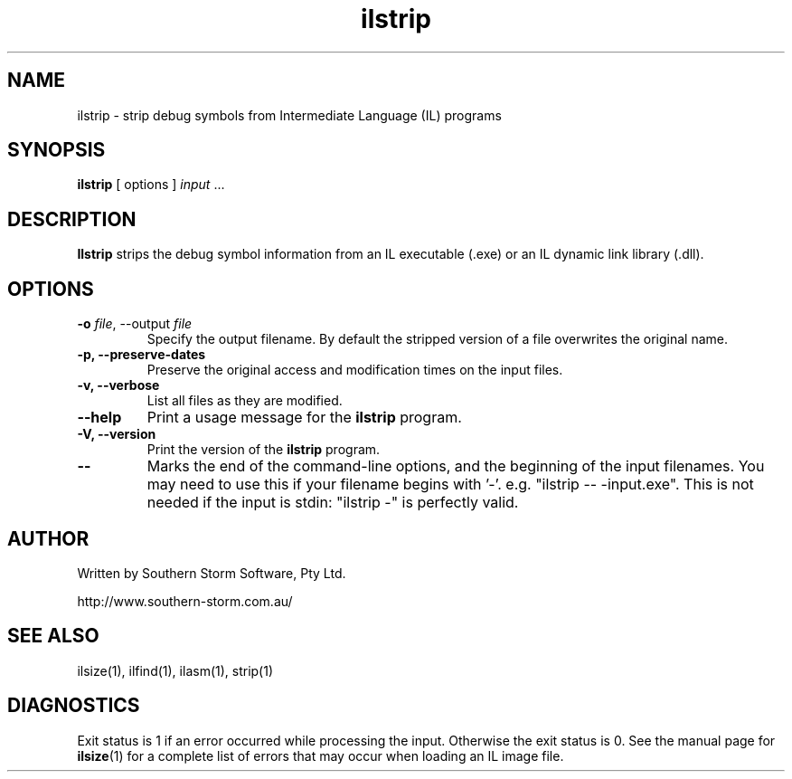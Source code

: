 .\" Copyright (c) 2003 Southern Storm Software, Pty Ltd.
.\"
.\" This program is free software; you can redistribute it and/or modify
.\" it under the terms of the GNU General Public License as published by
.\" the Free Software Foundation; either version 2 of the License, or
.\" (at your option) any later version.
.\"
.\" This program is distributed in the hope that it will be useful,
.\" but WITHOUT ANY WARRANTY; without even the implied warranty of
.\" MERCHANTABILITY or FITNESS FOR A PARTICULAR PURPOSE.  See the
.\" GNU General Public License for more details.
.\"
.\" You should have received a copy of the GNU General Public License
.\" along with this program; if not, write to the Free Software
.\" Foundation, Inc., 59 Temple Place, Suite 330, Boston, MA  02111-1307  USA
.TH ilstrip 1 "5 July 2003" "Southern Storm Software" "Portable.NET Development Tools"
.SH NAME
ilstrip \- strip debug symbols from Intermediate Language (IL) programs
.SH SYNOPSIS
.ll +8
.B ilstrip
[ options ]
.I input
\&...
.SH DESCRIPTION
.B Ilstrip
strips the debug symbol information from an IL executable (.exe)
or an IL dynamic link library (.dll).
.SH OPTIONS
.TP
.B \-o \fIfile\fR, \-\-output \fIfile\fR
Specify the output filename.  By default the stripped version of a
file overwrites the original name.
.TP
.B \-p, \-\-preserve\-dates
Preserve the original access and modification times on the input files.
.TP
.B \-v, \-\-verbose
List all files as they are modified.
.TP
.B \-\-help
Print a usage message for the \fBilstrip\fR program.
.TP
.B \-V, \-\-version
Print the version of the \fBilstrip\fR program.
.TP
.B \-\-
Marks the end of the command-line options, and the beginning of
the input filenames.  You may need to use this if your filename
begins with '-'.  e.g. "ilstrip -- -input.exe".  This is not needed
if the input is stdin: "ilstrip -" is perfectly valid.
.SH "AUTHOR"
Written by Southern Storm Software, Pty Ltd.

http://www.southern-storm.com.au/
.SH "SEE ALSO"
ilsize(1), ilfind(1), ilasm(1), strip(1)
.SH "DIAGNOSTICS"
Exit status is 1 if an error occurred while processing the input.
Otherwise the exit status is 0.  See the manual page for
\fBilsize\fR(1) for a complete list of errors that may occur
when loading an IL image file.
